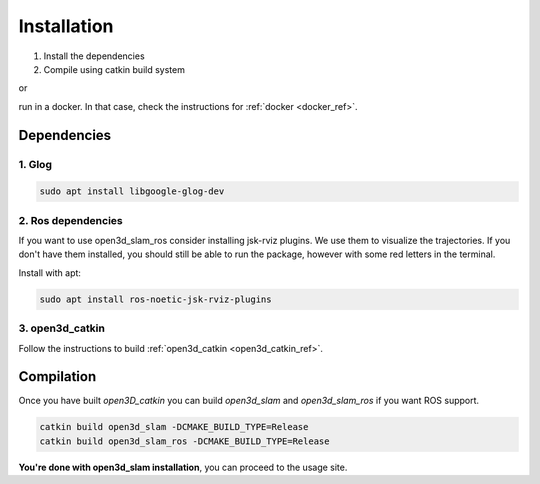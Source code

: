 ============
Installation
============

1. Install the dependencies
2. Compile using catkin build system

or 

run in a docker. In that case, check the instructions for :ref:`docker <docker_ref>`.

Dependencies
------------

1. Glog
~~~~~~~

.. code-block:: bash

   sudo apt install libgoogle-glog-dev

2. Ros dependencies
~~~~~~~~~~~~~~~~~~~
If you want to use open3d_slam_ros consider installing jsk-rviz plugins. We use them to visualize the trajectories. 
If you don't have them installed, you should still be able to run the package, however with some red letters in the terminal.

Install with apt:

.. code-block:: bash

   sudo apt install ros-noetic-jsk-rviz-plugins

3. open3d_catkin
~~~~~~~~~~~~~~~~

Follow the instructions to build :ref:`open3d_catkin <open3d_catkin_ref>`.


.. _compilation_ref:

Compilation
------------


Once you have built *open3D_catkin* you can build *open3d_slam* and *open3d_slam_ros* if you want ROS support.

.. code-block:: bash

	catkin build open3d_slam -DCMAKE_BUILD_TYPE=Release
	catkin build open3d_slam_ros -DCMAKE_BUILD_TYPE=Release


**You're done with open3d_slam installation**, you can proceed to the usage site.
